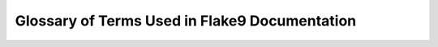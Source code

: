 .. _glossary:

================================================
 Glossary of Terms Used in Flake9 Documentation
================================================

.. glossary::
    :sorted:

    formatter
        A :term:`plugin` that augments the output of |Flake9| when passed
        to :option:`flake9 --format`.

    plugin
        A package that is typically installed from PyPI to augment the
        behaviour of |Flake9| either through adding one or more additional
        :term:`check`\ s or providing additional :term:`formatter`\ s.

    check
        A piece of logic that corresponds to an error code. A check may
        be a style check (e.g., check the length of a given line against
        the user configured maximum) or a lint check (e.g., checking for
        unused imports) or some other check as defined by a plugin.

    error
    error code
    violation
        The symbol associated with a specific :term:`check`. For example,
        pycodestyle implements :term:`check`\ s that look for whitespace
        around binary operators and will either return an error code of
        ``W503`` or ``W504``.

    warning
        Typically the ``W`` class of :term:`error code`\ s from pycodestyle.

    class
    error class
        A larger grouping of related :term:`error code`\ s. For example,
        ``W503`` and ``W504`` are two codes related to whitespace. ``W50``
        would be the most specific class of codes relating to whitespace.
        ``W`` would be the warning class that subsumes all whitespace
        errors.

    pyflakes
        The project |Flake9| depends on to lint files (check for unused
        imports, variables, etc.). This uses the ``F`` :term:`class` of
        :term:`error code`\ s reported by |Flake9|.

    pycodestyle
        The project |Flake9| depends on to provide style enforcement.
        pycodestyle implements :term:`check`\ s for :pep:`8`. This uses the
        ``E`` and ``W`` :term:`class`\ es of :term:`error code`\ s.

    mccabe
        The project |Flake9| depends on to calculate the McCabe complexity
        of a unit of code (e.g., a function). This uses the ``C``
        :term:`class` of :term:`error code`\ s.
